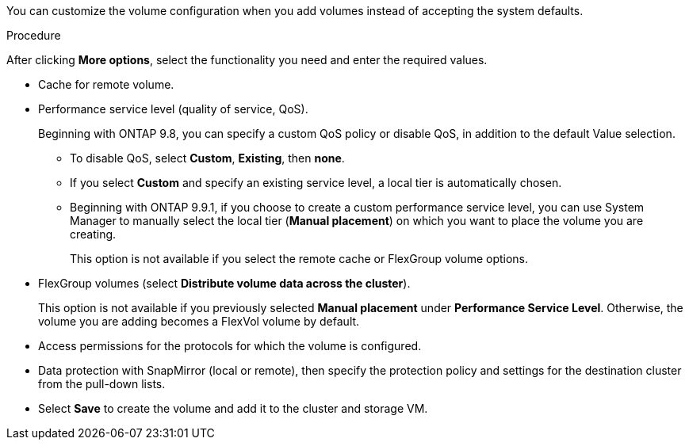 [lead]
You can customize the volume configuration when you add volumes instead of accepting the system defaults.

.Procedure

After clicking *More options*, select the functionality you need and enter the required values.

* Cache for remote volume.

*	Performance service level (quality of service, QoS).
+
Beginning with ONTAP 9.8, you can specify a custom QoS policy or disable QoS, in addition to the default Value selection.

**	To disable QoS, select *Custom*, *Existing*, then *none*.

**	If you select *Custom* and specify an existing service level, a local tier is automatically chosen.

**	Beginning with ONTAP 9.9.1, if you choose to create a custom performance service level, you can use System Manager to manually select the local tier (*Manual placement*) on which you want to place the volume you are creating.
+
This option is not available if you select the remote cache or FlexGroup volume options.

*	FlexGroup volumes (select *Distribute volume data across the cluster*).
+
This option is not available if you previously selected *Manual placement* under *Performance Service Level*.   Otherwise, the volume you are adding becomes a FlexVol volume by default.

*	Access permissions for the protocols for which the volume is configured.

*	Data protection with SnapMirror (local or remote), then specify the protection policy and settings for the destination cluster from the pull-down lists.

* Select *Save* to create the volume and add it to the cluster and storage VM.

// 16 JUN 2021, BURT 1395879
// 07 DEC 2021, BURT 1430515
